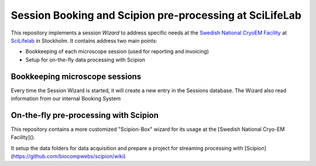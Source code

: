 
Session Booking and Scipion pre-processing at SciLifeLab
========================================================

This repository implements a session *Wizard* to address specific needs at the
`Swedish National CryoEM Facility <https://www.scilifelab.se/facilities/cryo-em/>`_
at SciLifelab_ in Stockholm. It contains address two main points:

* Bookkeeping of each microscope session (used for reporting and invoicing)
* Setup for on-the-fly data processing with Scipion

Bookkeeping microscope sessions
-------------------------------
Every time the Session Wizard is started, it will create a new entry in the Sessions database.
The Wizard also read information from our internal Booking System

On-the-fly pre-processing with Scipion
--------------------------------------
This repository contains a more customized "Scipion-Box" wizard for its usage
at the [Swedish National Cryo-EM Facility]().

It setup the data folders for data acquisition and prepare a project for
streaming processing with [Scipion](https://github.com/biocompwebs/scipion/wiki)

.. _SciLifeLab: <http://www.scilifelab.se/>